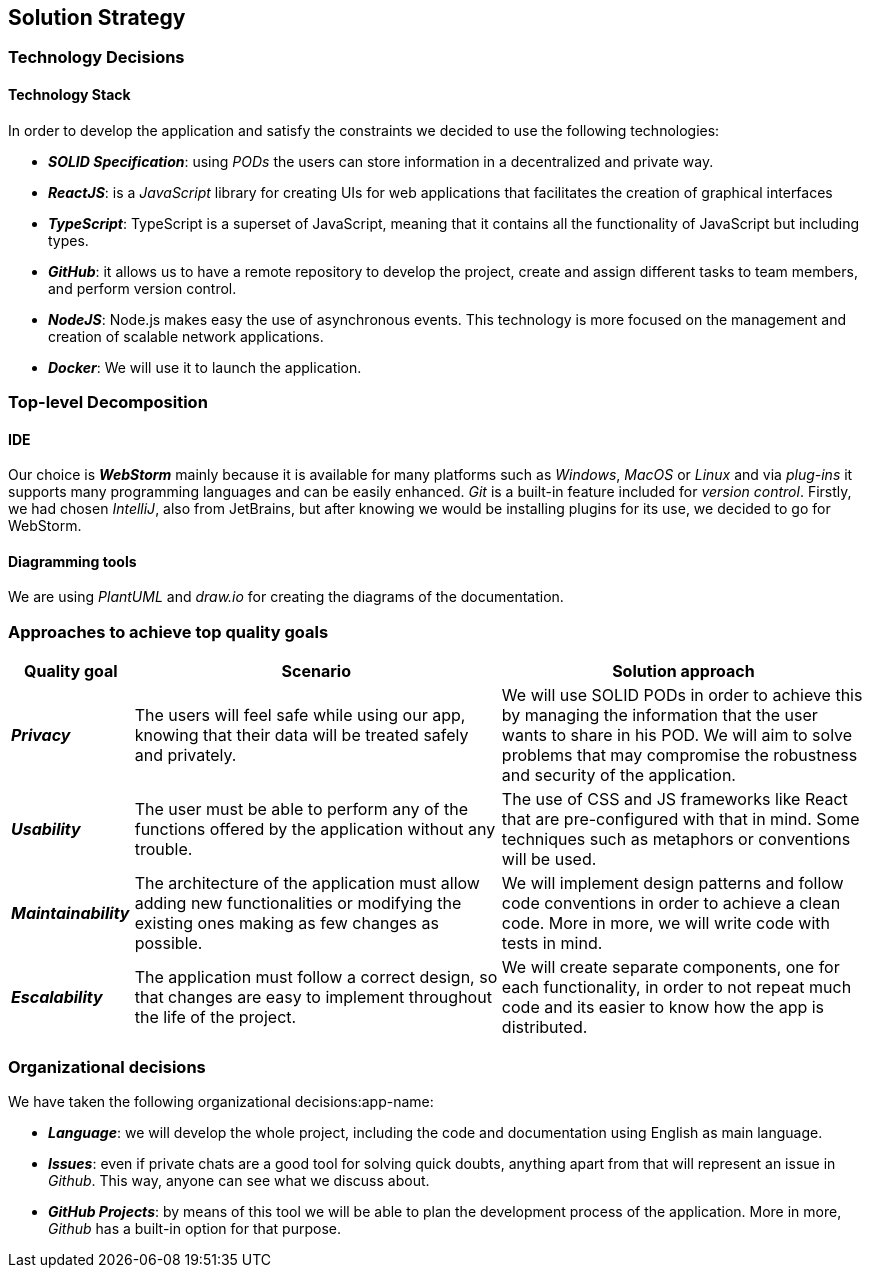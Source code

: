 [[section-solution-strategy]] 
 
== Solution Strategy 
 
=== Technology Decisions 
 
==== Technology Stack 
 
In order to develop the application and satisfy the constraints we decided to use the following technologies: 
 
* *_SOLID Specification_*: using _PODs_ the users can store information in a decentralized and private way. 
 
* *_ReactJS_*: is a _JavaScript_ library for creating UIs for web applications that facilitates the creation of graphical interfaces 
 
* *_TypeScript_*: TypeScript is a superset of JavaScript, meaning that it contains all the functionality of JavaScript but including types. 
 
* *_GitHub_*: it allows us to have a remote repository to develop the project, create and assign different tasks to team members, and perform version control.
 
* *_NodeJS_*: Node.js makes easy the use of asynchronous events. This technology is more focused on the management and creation of scalable network applications.
 
* *_Docker_*: We will use it to launch the application.
 
=== Top-level Decomposition 
 
==== IDE 
 
Our choice is *_WebStorm_* mainly because it is available for many platforms such as _Windows_, _MacOS_ or _Linux_ and via _plug-ins_ it supports many programming languages and can be easily enhanced. _Git_ is a built-in feature included for _version control_.
Firstly, we had chosen _IntelliJ_, also from JetBrains, but after knowing we would be installing plugins for its use, we decided to go for WebStorm.
 
==== Diagramming tools 
 
We are using _PlantUML_ and _draw.io_ for creating the diagrams of the documentation. 
 
=== Approaches to achieve top quality goals 
 
[options="header",cols="1,3,3"]  
|=== 
 
| Quality goal | Scenario | Solution approach 
 
| *_Privacy_*
| The users will feel safe while using our app, knowing that their data will be treated safely and privately.  
| We will use SOLID PODs in order to achieve this by managing the information that the user wants to share in his POD. We will aim to solve problems that may compromise the robustness and security of the application. 
 
| *_Usability_*  
| The user must be able to perform any of the functions offered by the application without any trouble.  
| The use of CSS and JS frameworks like React that are pre-configured with that in mind. Some techniques such as metaphors or conventions will be used. 
 
| *_Maintainability_*  
| The architecture of the application must allow adding new functionalities or modifying the existing ones making as few changes as possible.  
| We will implement design patterns and follow code conventions in order to achieve a clean code. More in more, we will write code with tests in mind. 
 
| *_Escalability_*  
| The application must follow a correct design, so that changes are easy to implement throughout the life of the project.
| We will create separate components, one for each functionality, in order to not repeat much code and its easier to know how the app is distributed.
|=== 
 
=== Organizational decisions 
 
We have taken the following organizational decisions:app-name: 
 
* *_Language_*: we will develop the whole project, including the code and documentation using English as main language. 
 
* *_Issues_*: even if private chats are a good tool for solving quick doubts, anything apart from that will represent an issue in _Github_. This way, anyone can see what we discuss about. 
 
* *_GitHub Projects_*: by means of this tool we will be able to plan the development process of the application. More in more, _Github_ has a built-in option for that purpose.